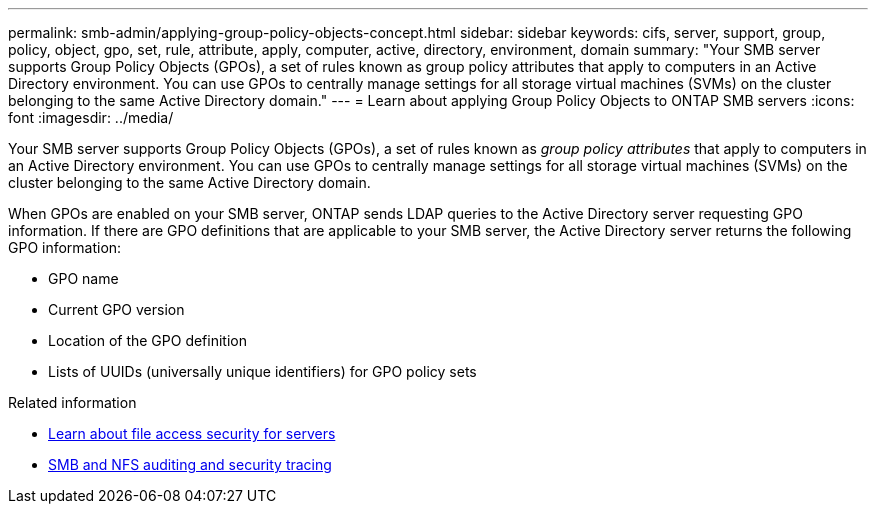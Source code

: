 ---
permalink: smb-admin/applying-group-policy-objects-concept.html
sidebar: sidebar
keywords: cifs, server, support, group, policy, object, gpo, set, rule, attribute, apply, computer, active, directory, environment, domain
summary: "Your SMB server supports Group Policy Objects (GPOs), a set of rules known as group policy attributes that apply to computers in an Active Directory environment. You can use GPOs to centrally manage settings for all storage virtual machines (SVMs) on the cluster belonging to the same Active Directory domain."
---
= Learn about applying Group Policy Objects to ONTAP SMB servers
:icons: font
:imagesdir: ../media/

[.lead]
Your SMB server supports Group Policy Objects (GPOs), a set of rules known as _group policy attributes_ that apply to computers in an Active Directory environment. You can use GPOs to centrally manage settings for all storage virtual machines (SVMs) on the cluster belonging to the same Active Directory domain.

When GPOs are enabled on your SMB server, ONTAP sends LDAP queries to the Active Directory server requesting GPO information. If there are GPO definitions that are applicable to your SMB server, the Active Directory server returns the following GPO information:

* GPO name
* Current GPO version
* Location of the GPO definition
* Lists of UUIDs (universally unique identifiers) for GPO policy sets

.Related information

* xref:secure-file-access-dynamic-access-control-concept.adoc[Learn about file access security for servers]

* link:../nas-audit/index.html[SMB and NFS auditing and security tracing]


// 2025 June 18, ONTAPDOC-2981
// 4 Feb 2022, BURT 1451789 